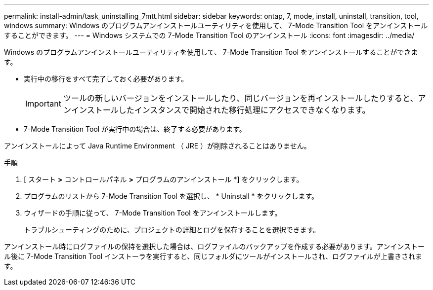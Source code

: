 ---
permalink: install-admin/task_uninstalling_7mtt.html 
sidebar: sidebar 
keywords: ontap, 7, mode, install, uninstall, transition, tool, windows 
summary: Windows のプログラムアンインストールユーティリティを使用して、 7-Mode Transition Tool をアンインストールすることができます。 
---
= Windows システムでの 7-Mode Transition Tool のアンインストール
:icons: font
:imagesdir: ../media/


[role="lead"]
Windows のプログラムアンインストールユーティリティを使用して、 7-Mode Transition Tool をアンインストールすることができます。

* 実行中の移行をすべて完了しておく必要があります。
+

IMPORTANT: ツールの新しいバージョンをインストールしたり、同じバージョンを再インストールしたりすると、アンインストールしたインスタンスで開始された移行処理にアクセスできなくなります。

* 7-Mode Transition Tool が実行中の場合は、終了する必要があります。


アンインストールによって Java Runtime Environment （ JRE ）が削除されることはありません。

.手順
. [ スタート *>* コントロールパネル *>* プログラムのアンインストール *] をクリックします。
. プログラムのリストから 7-Mode Transition Tool を選択し、 * Uninstall * をクリックします。
. ウィザードの手順に従って、 7-Mode Transition Tool をアンインストールします。
+
トラブルシューティングのために、プロジェクトの詳細とログを保存することを選択できます。



アンインストール時にログファイルの保持を選択した場合は、ログファイルのバックアップを作成する必要があります。アンインストール後に 7-Mode Transition Tool インストーラを実行すると、同じフォルダにツールがインストールされ、ログファイルが上書きされます。
